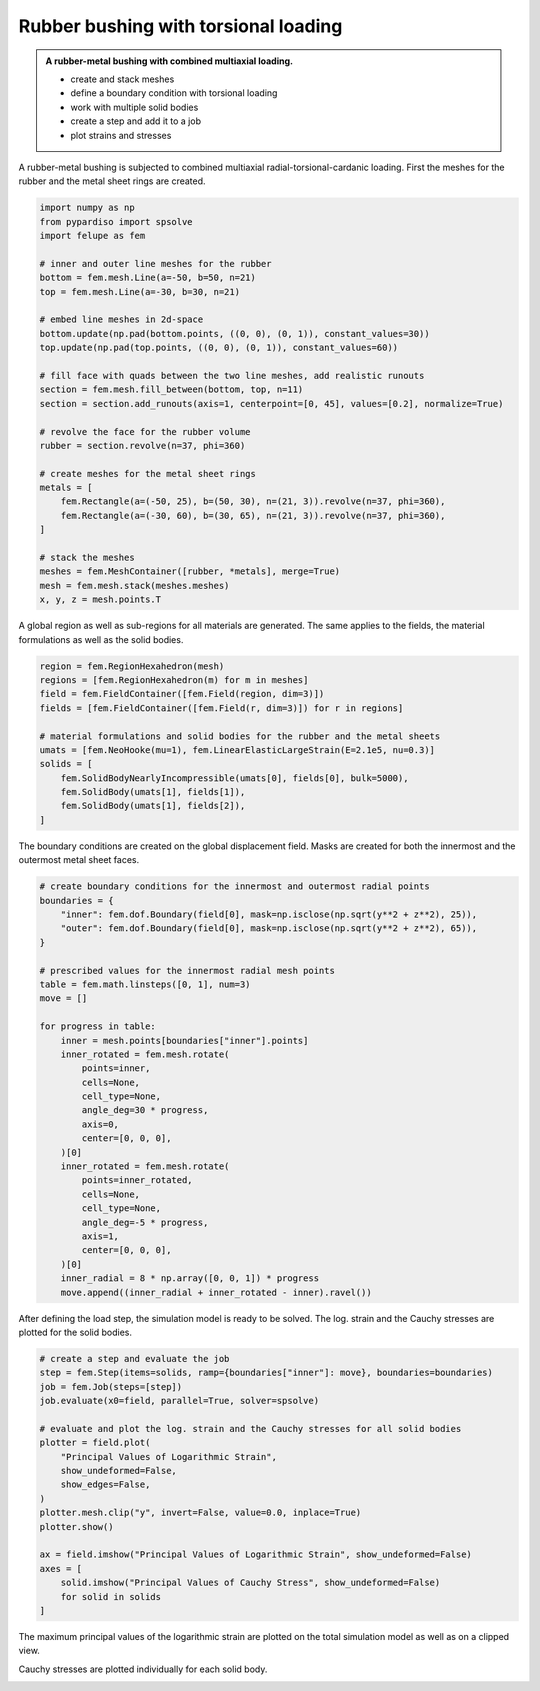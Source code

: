 Rubber bushing with torsional loading
-------------------------------------

.. admonition:: A rubber-metal bushing with combined multiaxial loading.
   :class: note

   * create and stack meshes

   * define a boundary condition with torsional loading
   
   * work with multiple solid bodies
   
   * create a step and add it to a job
   
   * plot strains and stresses


A rubber-metal bushing is subjected to combined multiaxial radial-torsional-cardanic loading. First the meshes for the rubber and the metal sheet rings are created.

..  code-block:: python

    import numpy as np
    from pypardiso import spsolve
    import felupe as fem

    # inner and outer line meshes for the rubber
    bottom = fem.mesh.Line(a=-50, b=50, n=21)
    top = fem.mesh.Line(a=-30, b=30, n=21)

    # embed line meshes in 2d-space
    bottom.update(np.pad(bottom.points, ((0, 0), (0, 1)), constant_values=30))
    top.update(np.pad(top.points, ((0, 0), (0, 1)), constant_values=60))

    # fill face with quads between the two line meshes, add realistic runouts
    section = fem.mesh.fill_between(bottom, top, n=11)
    section = section.add_runouts(axis=1, centerpoint=[0, 45], values=[0.2], normalize=True)

    # revolve the face for the rubber volume
    rubber = section.revolve(n=37, phi=360)

    # create meshes for the metal sheet rings
    metals = [
        fem.Rectangle(a=(-50, 25), b=(50, 30), n=(21, 3)).revolve(n=37, phi=360),
        fem.Rectangle(a=(-30, 60), b=(30, 65), n=(21, 3)).revolve(n=37, phi=360),
    ]

    # stack the meshes
    meshes = fem.MeshContainer([rubber, *metals], merge=True)
    mesh = fem.mesh.stack(meshes.meshes)
    x, y, z = mesh.points.T


..  image:: images/fig_bushing-mesh.png

A global region as well as sub-regions for all materials are generated. The same applies to the fields, the material formulations as well as the solid bodies.

..  code-block:: python
    
    region = fem.RegionHexahedron(mesh)
    regions = [fem.RegionHexahedron(m) for m in meshes]
    field = fem.FieldContainer([fem.Field(region, dim=3)])
    fields = [fem.FieldContainer([fem.Field(r, dim=3)]) for r in regions]

    # material formulations and solid bodies for the rubber and the metal sheets
    umats = [fem.NeoHooke(mu=1), fem.LinearElasticLargeStrain(E=2.1e5, nu=0.3)]
    solids = [
        fem.SolidBodyNearlyIncompressible(umats[0], fields[0], bulk=5000),
        fem.SolidBody(umats[1], fields[1]),
        fem.SolidBody(umats[1], fields[2]),
    ]


The boundary conditions are created on the global displacement field. Masks are created for both the innermost and the outermost metal sheet faces.

..  code-block:: python

    # create boundary conditions for the innermost and outermost radial points
    boundaries = {
        "inner": fem.dof.Boundary(field[0], mask=np.isclose(np.sqrt(y**2 + z**2), 25)),
        "outer": fem.dof.Boundary(field[0], mask=np.isclose(np.sqrt(y**2 + z**2), 65)),
    }

    # prescribed values for the innermost radial mesh points
    table = fem.math.linsteps([0, 1], num=3)
    move = []

    for progress in table:
        inner = mesh.points[boundaries["inner"].points]
        inner_rotated = fem.mesh.rotate(
            points=inner,
            cells=None,
            cell_type=None,
            angle_deg=30 * progress,
            axis=0,
            center=[0, 0, 0],
        )[0]
        inner_rotated = fem.mesh.rotate(
            points=inner_rotated,
            cells=None,
            cell_type=None,
            angle_deg=-5 * progress,
            axis=1,
            center=[0, 0, 0],
        )[0]
        inner_radial = 8 * np.array([0, 0, 1]) * progress
        move.append((inner_radial + inner_rotated - inner).ravel())

After defining the load step, the simulation model is ready to be solved. The log. strain and the Cauchy stresses are plotted for the solid bodies.

..  code-block:: python
    
    # create a step and evaluate the job
    step = fem.Step(items=solids, ramp={boundaries["inner"]: move}, boundaries=boundaries)
    job = fem.Job(steps=[step])
    job.evaluate(x0=field, parallel=True, solver=spsolve)

    # evaluate and plot the log. strain and the Cauchy stresses for all solid bodies
    plotter = field.plot(
        "Principal Values of Logarithmic Strain",
        show_undeformed=False,
        show_edges=False,
    )
    plotter.mesh.clip("y", invert=False, value=0.0, inplace=True)
    plotter.show()

    ax = field.imshow("Principal Values of Logarithmic Strain", show_undeformed=False)
    axes = [
        solid.imshow("Principal Values of Cauchy Stress", show_undeformed=False)
        for solid in solids
    ]

The maximum principal values of the logarithmic strain are plotted on the total simulation model as well as on a clipped view.

..  image:: images/fig_bushing_solids-logstrain.png

..  image:: images/fig_bushing_solids-logstrain_clipped.png

Cauchy stresses are plotted individually for each solid body.

..  image:: images/fig_bushing_solid0-stress.png

..  image:: images/fig_bushing_solid1-stress.png

..  image:: images/fig_bushing_solid2-stress.png
